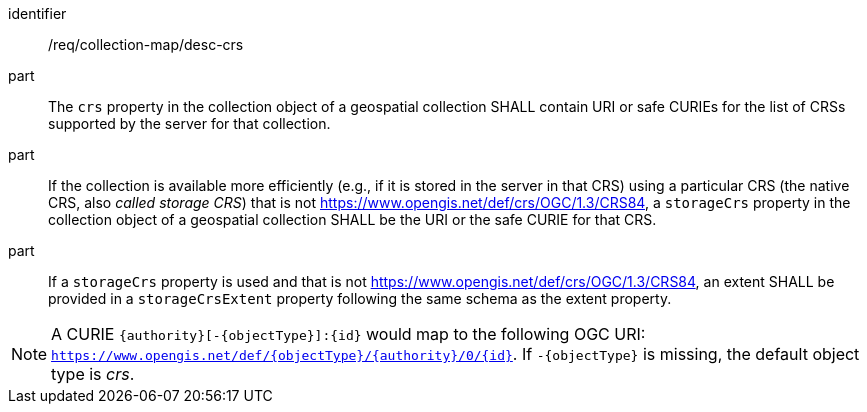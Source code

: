 [[req_collection-map_desc-crs]]
////
[width="90%",cols="2,6a"]
|===
^|*Requirement {counter:req-id}* |*/req/collection-map/desc-crs*
^|A |The `crs` property in the collection object of a geospatial collection SHALL contain URI or safe CURIEs for the list of CRSs supported by the server for that collection.
^|B |If the collection is available more efficiently (e.g., if it is stored in the server in that CRS) using a particular CRS (the native CRS, also _called storage CRS_) that is not https://www.opengis.net/def/crs/OGC/1.3/CRS84, a `storageCrs` property in the collection object of a geospatial collection SHALL be the URI or the safe CURIE for that CRS.
^|C |If a `storageCrs` property is used and that is not https://www.opengis.net/def/crs/OGC/1.3/CRS84, an extent SHALL be provided in a `storageCrsExtent` property following the same schema as the extent property.
|===
////

[requirement]
====
[%metadata]
identifier:: /req/collection-map/desc-crs
part:: The `crs` property in the collection object of a geospatial collection SHALL contain URI or safe CURIEs for the list of CRSs supported by the server for that collection.
part:: If the collection is available more efficiently (e.g., if it is stored in the server in that CRS) using a particular CRS (the native CRS, also _called storage CRS_) that is not https://www.opengis.net/def/crs/OGC/1.3/CRS84, a `storageCrs` property in the collection object of a geospatial collection SHALL be the URI or the safe CURIE for that CRS.
part:: If a `storageCrs` property is used and that is not https://www.opengis.net/def/crs/OGC/1.3/CRS84, an extent SHALL be provided in a `storageCrsExtent` property following the same schema as the extent property.
====

NOTE: A CURIE `{authority}[-{objectType}]:{id}` would map to the following OGC URI: `https://www.opengis.net/def/{objectType}/{authority}/0/{id}`. If `-{objectType}` is missing, the default object type is _crs_.
